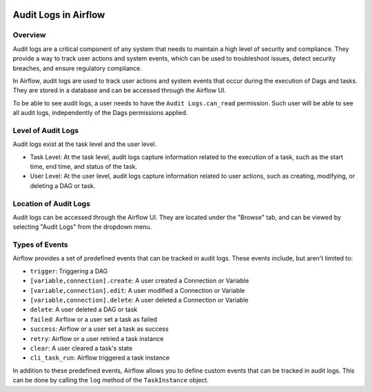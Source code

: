  .. Licensed to the Apache Software Foundation (ASF) under one
    or more contributor license agreements.  See the NOTICE file
    distributed with this work for additional information
    regarding copyright ownership.  The ASF licenses this file
    to you under the Apache License, Version 2.0 (the
    "License"); you may not use this file except in compliance
    with the License.  You may obtain a copy of the License at

 ..   http://www.apache.org/licenses/LICENSE-2.0

 .. Unless required by applicable law or agreed to in writing,
    software distributed under the License is distributed on an
    "AS IS" BASIS, WITHOUT WARRANTIES OR CONDITIONS OF ANY
    KIND, either express or implied.  See the License for the
    specific language governing permissions and limitations
    under the License.

Audit Logs in Airflow
=====================


Overview
---------

Audit logs are a critical component of any system that needs to maintain a high level of security and compliance.
They provide a way to track user actions and system events, which can be used to troubleshoot issues, detect security breaches, and ensure regulatory compliance.

In Airflow, audit logs are used to track user actions and system events that occur during the execution of Dags and tasks.
They are stored in a database and can be accessed through the Airflow UI.

To be able to see audit logs, a user needs to have the ``Audit Logs.can_read`` permission. Such user will be able to see all audit logs, independently of the Dags permissions applied.


Level of Audit Logs
--------------------

Audit logs exist at the task level and the user level.

- Task Level: At the task level, audit logs capture information related to the execution of a task, such as the start time, end time, and status of the task.

- User Level: At the user level, audit logs capture information related to user actions, such as creating, modifying, or deleting a DAG or task.


Location of Audit Logs
----------------------

Audit logs can be accessed through the Airflow UI. They are located under the "Browse" tab, and can be viewed by selecting "Audit Logs" from the dropdown menu.


Types of Events
---------------

Airflow provides a set of predefined events that can be tracked in audit logs. These events include, but aren't limited to:

- ``trigger``: Triggering a DAG
- ``[variable,connection].create``: A user created a Connection or Variable
- ``[variable,connection].edit``: A user modified a Connection or Variable
- ``[variable,connection].delete``: A user deleted a Connection or Variable
- ``delete``: A user deleted a DAG or task
- ``failed``: Airflow or a user set a task as failed
- ``success``: Airflow or a user set a task as success
- ``retry``: Airflow or a user retried a task instance
- ``clear``: A user cleared a task's state
- ``cli_task_run``: Airflow triggered a task instance

In addition to these predefined events, Airflow allows you to define custom events that can be tracked in audit logs.
This can be done by calling the ``log`` method of the ``TaskInstance`` object.
